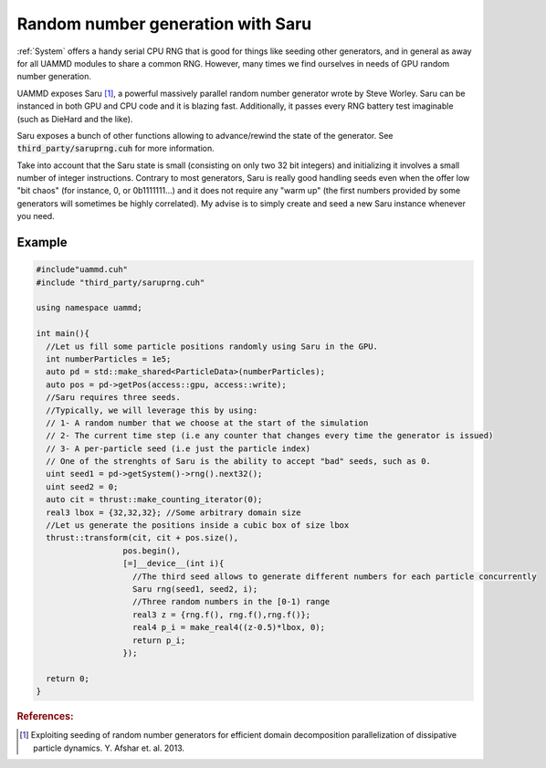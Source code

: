 Random number generation with Saru
======================================

:ref:`System` offers a handy serial CPU RNG that is good for things like seeding other generators, and in general as away for all UAMMD modules to share a common RNG. However, many times we find ourselves in needs of GPU random number generation.
     
UAMMD exposes Saru [1]_, a powerful massively parallel random number generator wrote by Steve Worley. Saru can be instanced in both GPU and CPU code and it is blazing fast. Additionally, it passes every RNG battery test imaginable (such as DieHard and the like).

.. cpp:class:: Saru


   .. cpp:function:: Saru(uint seed1, uint seed2, uint seed3)

      Creates a Saru instance using three seeds.
      
   .. cpp:function:: Saru(uint seed1, uint seed2)

      Creates a Saru instance using two seeds.
      
   .. cpp:function:: Saru(uint seed1)

      Creates a Saru instance using one seed.
      
   .. cpp:function:: float f()

      Generates a floating point number in the :math:`[0-1)` range.

   .. cpp:function:: double d()
			   
      Generates a double precision point number in the :math:`[0-1)` range.

   .. cpp:function:: float2 gf(float mean, float std)

      Generates two Gaussian float numbers with a given mean and standard deviation using the Box Muller algorithm.

   .. cpp:function:: double2 gd(double mean, double std)

      Generates two Gaussian double numbers with a given mean and standard deviation using the Box Muller algorithm.
      
   .. cpp:function:: uint u32()

      Outputs a random 32 bit unsigned integer


Saru exposes a bunch of other functions allowing to advance/rewind the state of the generator. See :code:`third_party/saruprng.cuh` for more information.

Take into account that the Saru state is small (consisting on only two 32 bit integers) and initializing it involves a small number of integer instructions. Contrary to most generators, Saru is really good handling seeds even when the offer low "bit chaos" (for instance, 0, or 0b1111111...) and it does not require any "warm up" (the first numbers provided by some generators will sometimes be highly correlated). My advise is to simply create and seed a new Saru instance whenever you need.


Example
---------

.. code:: cpp

  #include"uammd.cuh"
  #include "third_party/saruprng.cuh"
  
  using namespace uammd;
  
  int main(){
    //Let us fill some particle positions randomly using Saru in the GPU.
    int numberParticles = 1e5;
    auto pd = std::make_shared<ParticleData>(numberParticles);
    auto pos = pd->getPos(access::gpu, access::write);
    //Saru requires three seeds.
    //Typically, we will leverage this by using:
    // 1- A random number that we choose at the start of the simulation
    // 2- The current time step (i.e any counter that changes every time the generator is issued)
    // 3- A per-particle seed (i.e just the particle index)
    // One of the strenghts of Saru is the ability to accept "bad" seeds, such as 0.
    uint seed1 = pd->getSystem()->rng().next32();
    uint seed2 = 0;
    auto cit = thrust::make_counting_iterator(0);
    real3 lbox = {32,32,32}; //Some arbitrary domain size
    //Let us generate the positions inside a cubic box of size lbox
    thrust::transform(cit, cit + pos.size(),
  		    pos.begin(),
  		    [=]__device__(int i){
  		      //The third seed allows to generate different numbers for each particle concurrently
  		      Saru rng(seed1, seed2, i);
  		      //Three random numbers in the [0-1) range
  		      real3 z = {rng.f(), rng.f(),rng.f()};
  		      real4 p_i = make_real4((z-0.5)*lbox, 0);
  		      return p_i;
  		    });
  
    return 0;
  }
     




.. rubric:: References:

.. [1] Exploiting seeding of random number generators for efficient domain decomposition parallelization of dissipative particle dynamics. Y. Afshar et. al. 2013.
